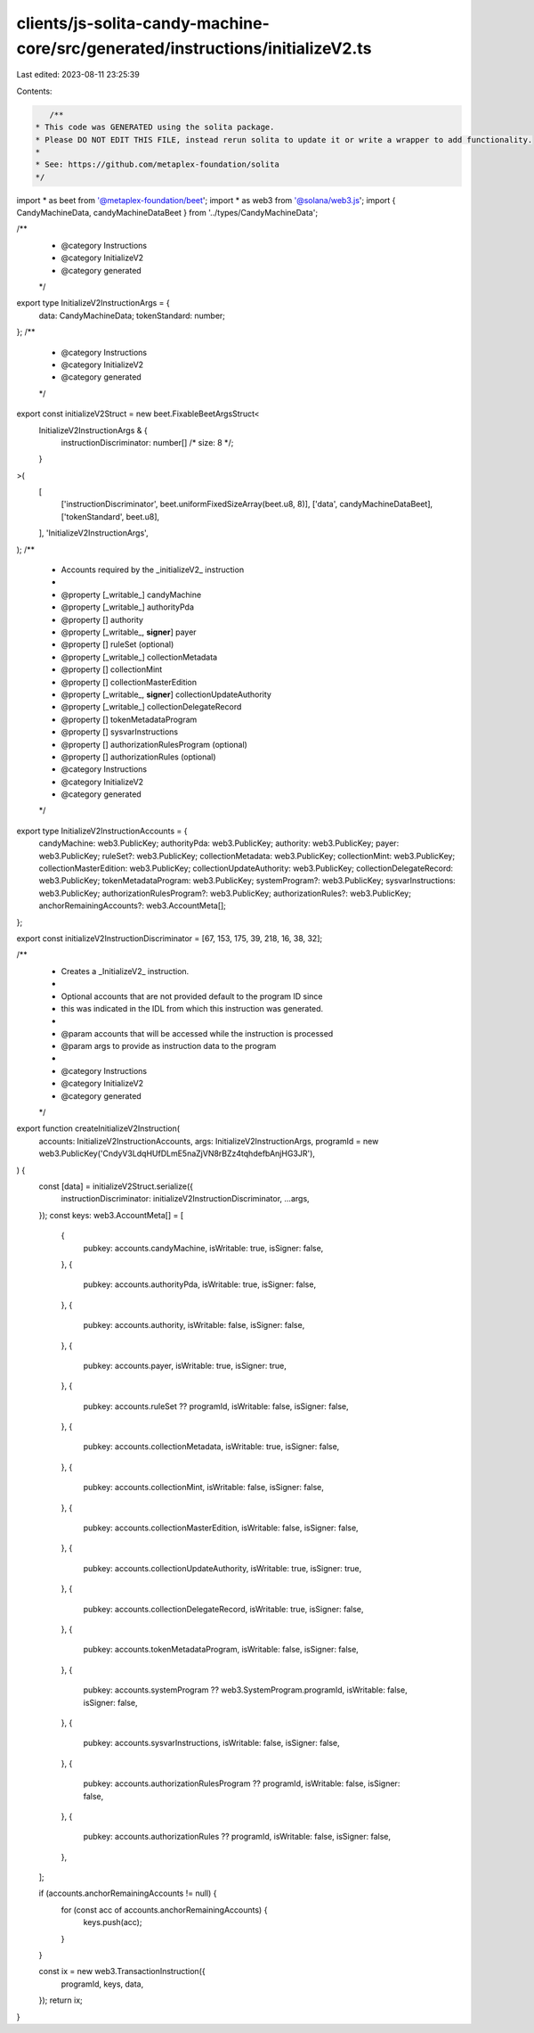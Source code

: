 clients/js-solita-candy-machine-core/src/generated/instructions/initializeV2.ts
===============================================================================

Last edited: 2023-08-11 23:25:39

Contents:

.. code-block:: ts

    /**
 * This code was GENERATED using the solita package.
 * Please DO NOT EDIT THIS FILE, instead rerun solita to update it or write a wrapper to add functionality.
 *
 * See: https://github.com/metaplex-foundation/solita
 */

import * as beet from '@metaplex-foundation/beet';
import * as web3 from '@solana/web3.js';
import { CandyMachineData, candyMachineDataBeet } from '../types/CandyMachineData';

/**
 * @category Instructions
 * @category InitializeV2
 * @category generated
 */
export type InitializeV2InstructionArgs = {
  data: CandyMachineData;
  tokenStandard: number;
};
/**
 * @category Instructions
 * @category InitializeV2
 * @category generated
 */
export const initializeV2Struct = new beet.FixableBeetArgsStruct<
  InitializeV2InstructionArgs & {
    instructionDiscriminator: number[] /* size: 8 */;
  }
>(
  [
    ['instructionDiscriminator', beet.uniformFixedSizeArray(beet.u8, 8)],
    ['data', candyMachineDataBeet],
    ['tokenStandard', beet.u8],
  ],
  'InitializeV2InstructionArgs',
);
/**
 * Accounts required by the _initializeV2_ instruction
 *
 * @property [_writable_] candyMachine
 * @property [_writable_] authorityPda
 * @property [] authority
 * @property [_writable_, **signer**] payer
 * @property [] ruleSet (optional)
 * @property [_writable_] collectionMetadata
 * @property [] collectionMint
 * @property [] collectionMasterEdition
 * @property [_writable_, **signer**] collectionUpdateAuthority
 * @property [_writable_] collectionDelegateRecord
 * @property [] tokenMetadataProgram
 * @property [] sysvarInstructions
 * @property [] authorizationRulesProgram (optional)
 * @property [] authorizationRules (optional)
 * @category Instructions
 * @category InitializeV2
 * @category generated
 */
export type InitializeV2InstructionAccounts = {
  candyMachine: web3.PublicKey;
  authorityPda: web3.PublicKey;
  authority: web3.PublicKey;
  payer: web3.PublicKey;
  ruleSet?: web3.PublicKey;
  collectionMetadata: web3.PublicKey;
  collectionMint: web3.PublicKey;
  collectionMasterEdition: web3.PublicKey;
  collectionUpdateAuthority: web3.PublicKey;
  collectionDelegateRecord: web3.PublicKey;
  tokenMetadataProgram: web3.PublicKey;
  systemProgram?: web3.PublicKey;
  sysvarInstructions: web3.PublicKey;
  authorizationRulesProgram?: web3.PublicKey;
  authorizationRules?: web3.PublicKey;
  anchorRemainingAccounts?: web3.AccountMeta[];
};

export const initializeV2InstructionDiscriminator = [67, 153, 175, 39, 218, 16, 38, 32];

/**
 * Creates a _InitializeV2_ instruction.
 *
 * Optional accounts that are not provided default to the program ID since
 * this was indicated in the IDL from which this instruction was generated.
 *
 * @param accounts that will be accessed while the instruction is processed
 * @param args to provide as instruction data to the program
 *
 * @category Instructions
 * @category InitializeV2
 * @category generated
 */
export function createInitializeV2Instruction(
  accounts: InitializeV2InstructionAccounts,
  args: InitializeV2InstructionArgs,
  programId = new web3.PublicKey('CndyV3LdqHUfDLmE5naZjVN8rBZz4tqhdefbAnjHG3JR'),
) {
  const [data] = initializeV2Struct.serialize({
    instructionDiscriminator: initializeV2InstructionDiscriminator,
    ...args,
  });
  const keys: web3.AccountMeta[] = [
    {
      pubkey: accounts.candyMachine,
      isWritable: true,
      isSigner: false,
    },
    {
      pubkey: accounts.authorityPda,
      isWritable: true,
      isSigner: false,
    },
    {
      pubkey: accounts.authority,
      isWritable: false,
      isSigner: false,
    },
    {
      pubkey: accounts.payer,
      isWritable: true,
      isSigner: true,
    },
    {
      pubkey: accounts.ruleSet ?? programId,
      isWritable: false,
      isSigner: false,
    },
    {
      pubkey: accounts.collectionMetadata,
      isWritable: true,
      isSigner: false,
    },
    {
      pubkey: accounts.collectionMint,
      isWritable: false,
      isSigner: false,
    },
    {
      pubkey: accounts.collectionMasterEdition,
      isWritable: false,
      isSigner: false,
    },
    {
      pubkey: accounts.collectionUpdateAuthority,
      isWritable: true,
      isSigner: true,
    },
    {
      pubkey: accounts.collectionDelegateRecord,
      isWritable: true,
      isSigner: false,
    },
    {
      pubkey: accounts.tokenMetadataProgram,
      isWritable: false,
      isSigner: false,
    },
    {
      pubkey: accounts.systemProgram ?? web3.SystemProgram.programId,
      isWritable: false,
      isSigner: false,
    },
    {
      pubkey: accounts.sysvarInstructions,
      isWritable: false,
      isSigner: false,
    },
    {
      pubkey: accounts.authorizationRulesProgram ?? programId,
      isWritable: false,
      isSigner: false,
    },
    {
      pubkey: accounts.authorizationRules ?? programId,
      isWritable: false,
      isSigner: false,
    },
  ];

  if (accounts.anchorRemainingAccounts != null) {
    for (const acc of accounts.anchorRemainingAccounts) {
      keys.push(acc);
    }
  }

  const ix = new web3.TransactionInstruction({
    programId,
    keys,
    data,
  });
  return ix;
}


